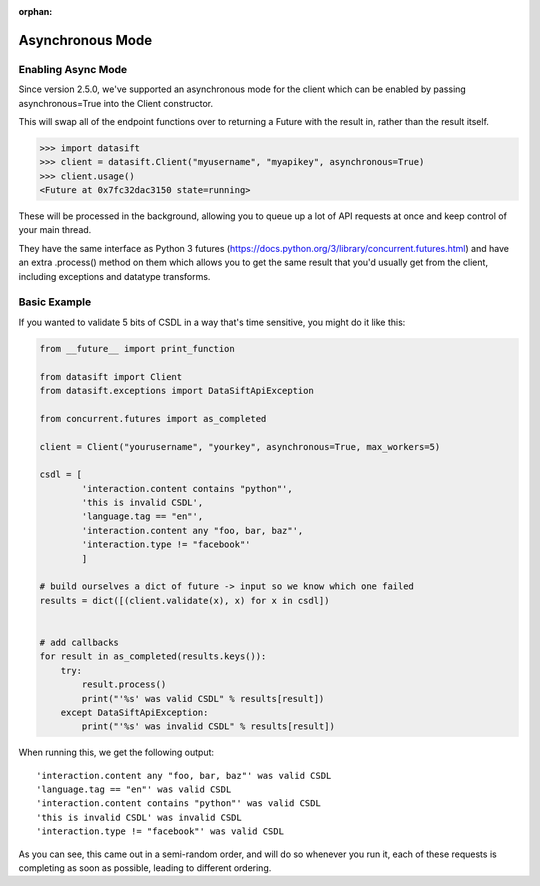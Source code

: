 :orphan:

.. _asynchronous:

Asynchronous Mode
=================

Enabling Async Mode
-------------------

Since version 2.5.0, we've supported an asynchronous mode for the client which can be enabled by passing asynchronous=True into the Client constructor.

This will swap all of the endpoint functions over to returning a Future with the result in, rather than the result itself.

.. code-block:: python

    >>> import datasift
    >>> client = datasift.Client("myusername", "myapikey", asynchronous=True)
    >>> client.usage()
    <Future at 0x7fc32dac3150 state=running>

These will be processed in the background, allowing you to queue up a lot of API requests at once and keep control of your main thread.

They have the same interface as Python 3 futures (https://docs.python.org/3/library/concurrent.futures.html) and have an extra .process() method on them which allows you to get the same result that you'd usually get from the client, including exceptions and datatype transforms.

Basic Example
-------------

If you wanted to validate 5 bits of CSDL in a way that's time sensitive, you might do it like this:

.. code-block:: python

    from __future__ import print_function

    from datasift import Client
    from datasift.exceptions import DataSiftApiException

    from concurrent.futures import as_completed

    client = Client("yourusername", "yourkey", asynchronous=True, max_workers=5)

    csdl = [
            'interaction.content contains "python"',
            'this is invalid CSDL',
            'language.tag == "en"',
            'interaction.content any "foo, bar, baz"',
            'interaction.type != "facebook"'
            ]

    # build ourselves a dict of future -> input so we know which one failed
    results = dict([(client.validate(x), x) for x in csdl])


    # add callbacks
    for result in as_completed(results.keys()):
        try:
            result.process()
            print("'%s' was valid CSDL" % results[result])
        except DataSiftApiException:
            print("'%s' was invalid CSDL" % results[result])

When running this, we get the following output::

    'interaction.content any "foo, bar, baz"' was valid CSDL
    'language.tag == "en"' was valid CSDL
    'interaction.content contains "python"' was valid CSDL
    'this is invalid CSDL' was invalid CSDL
    'interaction.type != "facebook"' was valid CSDL

As you can see, this came out in a semi-random order, and will do so whenever you run it, each of these requests is completing as soon as possible, leading to different ordering.

